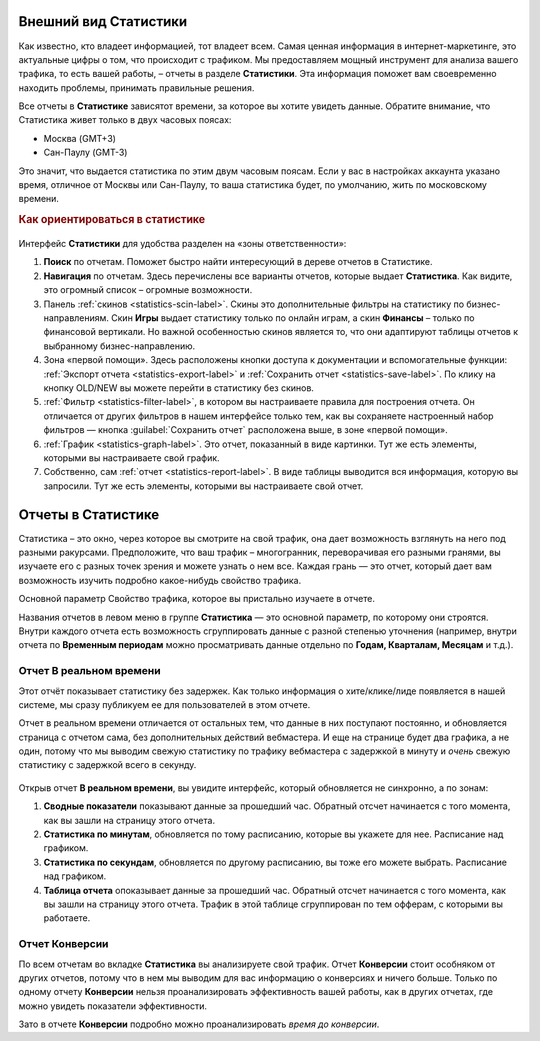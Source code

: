 ======================
Внешний вид Статистики
======================

Как известно, кто владеет информацией, тот владеет всем. Самая ценная информация в интернет-маркетинге, это актуальные цифры о том, что происходит с трафиком. Мы предоставляем мощный инструмент для анализа вашего трафика, то есть вашей работы, – отчеты в разделе **Статистики**. Эта информация поможет вам своевременно находить проблемы, принимать правильные решения.

Все отчеты в **Статистике** зависятот времени, за которое вы хотите увидеть данные. Обратите внимание, что Статистика живет только в двух часовых поясах:

* Москва (GMT+3)
* Сан-Паулу (GMT-3)

.. seealso:: Где настроить :ref:`часовой пояс <account-settings-label>`. 
 
Это значит, что выдается статистика по этим двум часовым поясам. Если у вас в настройках аккаунта указано время, отличное от Москвы или Сан-Паулу, то ваша статистика будет, по умолчанию, жить по московскому времени.

.. rubric:: Как ориентироваться в статистике

.. figure:: ../../img/statistics/overview.png
   :scale: 100 %
   :align: center
   :alt: Обзор интерфейса Статистики
 
Интерфейс **Статистики** для удобства разделен на «зоны ответственности»:

#. **Поиск** по отчетам. Поможет быстро найти интересующий в дереве отчетов в Статистике.

#. **Навигация** по отчетам. Здесь перечислены все варианты отчетов, которые выдает **Статистика**. Как видите, это огромный список – огромные возможности.

#. Панель :ref:`cкинов <statistics-scin-label>`. Скины это дополнительные фильтры на статистику по бизнес-направлениям. Скин **Игры** выдает статистику только по онлайн играм, а скин **Финансы** – только по финансовой вертикали. Но важной особенностью cкинов является то, что они адаптируют таблицы отчетов к выбранному бизнес-направлению.

#. Зона «первой помощи». Здесь расположены кнопки доступа к документации и вспомогательные функции: :ref:`Экспорт отчета <statistics-export-label>` и :ref:`Сохранить отчет <statistics-save-label>`. По клику на кнопку OLD/NEW  вы можете перейти в статистику без скинов.

#. :ref:`Фильтр <statistics-filter-label>`, в котором вы настраиваете правила для построения отчета. Он отличается от других фильтров в нашем интерфейсе только тем, как вы сохраняете настроенный набор фильтров — кнопка :guilabel:`Сохранить отчет` расположена выше, в зоне «первой помощи».

#. :ref:`График <statistics-graph-label>`. Это отчет, показанный в виде картинки. Тут же есть элементы, которыми вы настраиваете свой график.

#. Собственно, сам :ref:`отчет <statistics-report-label>`. В виде таблицы выводится вся информация, которую вы запросили. Тут же есть элементы, которыми вы настраиваете свой отчет.

===================
Отчеты в Статистике
===================

Статистика – это окно, через которое вы смотрите на свой трафик, она дает возможность взглянуть на него под разными ракурсами. Предположите, что ваш трафик – многогранник, переворачивая его разными гранями, вы изучаете его с разных точек зрения и можете узнать о нем все. Каждая грань — это отчет, который дает вам возможность изучить подробно какое-нибудь свойство трафика.

Основной параметр
Свойство трафика, которое вы пристально изучаете в отчете.

Названия отчетов в левом меню в группе **Статистика** — это основной параметр, по которому они строятся. Внутри каждого отчета есть возможность сгруппировать данные с разной степенью уточнения (например, внутри отчета по **Временным периодам** можно просматривать данные отдельно по **Годам, Кварталам, Месяцам** и т.д.).

************************
Отчет В реальном времени
************************

Этот отчёт показывает статистику без задержек. Как только информация о хите/клике/лиде появляется в нашей системе, мы сразу публикуем ее для пользователей в этом отчете.

Отчет в реальном времени отличается от остальных тем, что данные в них поступают постоянно, и обновляется страница с отчетом сама, без дополнительных действий вебмастера. И еще на странице будет два графика, а не один, потому что мы выводим свежую статистику по трафику вебмастера с задержкой в минуту и *очень* свежую статистику с задержкой всего в секунду.

.. figure:: ../../img/statistics/realtime.png
   :scale: 100 %
   :align: center
   :alt: отчет в реальном времени
 
Открыв отчет **В реальном времени**, вы увидите интерфейс, который обновляется не синхронно, а по зонам:

1. **Сводные показатели** показывают данные за прошедший час. Обратный отсчет начинается с того момента, как вы зашли на страницу этого отчета.
2. **Статистика по минутам**, обновляется по тому расписанию, которые вы укажете для нее. Расписание над графиком.
3. **Статистика по секундам**, обновляется по другому расписанию, вы тоже его можете выбрать. Расписание над графиком.
4. **Таблица отчета** опоказывает данные за прошедший час. Обратный отсчет начинается с того момента, как вы зашли на страницу этого отчета. Трафик в этой таблице сгруппирован по тем офферам, с которыми вы работаете.

***************
Отчет Конверсии
***************

По всем отчетам во вкладке **Статистика** вы анализируете свой трафик. Отчет **Конверсии** стоит особняком от других отчетов, потому что в нем мы выводим для вас информацию о конверсиях и ничего больше. Только по одному отчету **Конверсии** нельзя проанализировать эффективность вашей работы, как в других отчетах, где можно увидеть показатели эффективности.

Зато в отчете **Конверсии** подробно можно проанализировать *время до конверсии*. 
